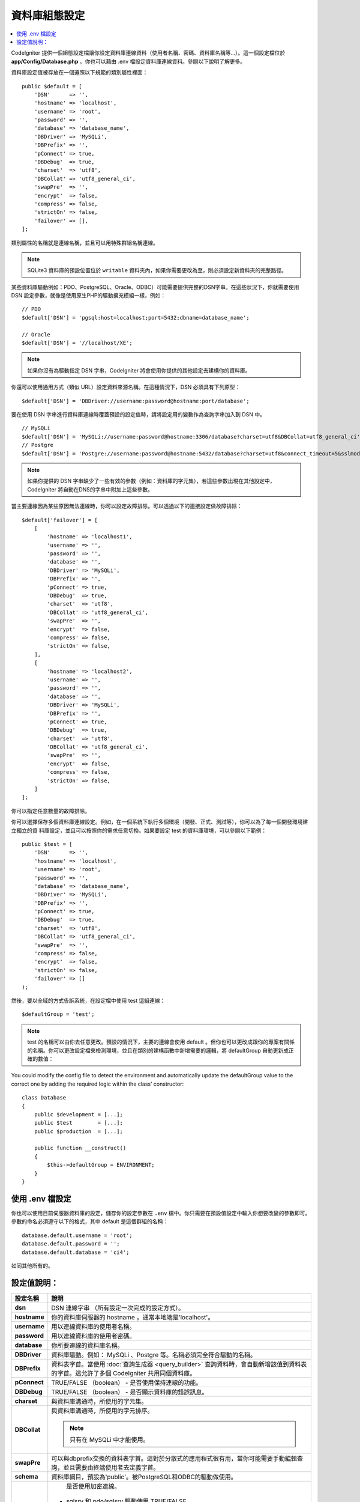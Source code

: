 ######################
資料庫組態設定
######################

.. contents::
    :local:
    :depth: 2

CodeIgniter 提供一個組態設定檔讓你設定資料庫連線資料（使用者名稱、密碼、資料庫名稱等...）。這一個設定檔位於 **app/Config/Database.php** 。你也可以藉由 .env 檔設定資料庫連線資料。參閱以下說明了解更多。

資料庫設定值被存放在一個遵照以下規範的類別屬性裡面：

::

    public $default = [
        'DSN'      => '',
        'hostname' => 'localhost',
        'username' => 'root',
        'password' => '',
        'database' => 'database_name',
        'DBDriver' => 'MySQLi',
        'DBPrefix' => '',
        'pConnect' => true,
        'DBDebug'  => true,
        'charset'  => 'utf8',
        'DBCollat' => 'utf8_general_ci',
        'swapPre'  => '',
        'encrypt'  => false,
        'compress' => false,
        'strictOn' => false,
        'failover' => [],
    ];

類別屬性的名稱就是連線名稱，並且可以用特殊群組名稱連線。

.. note:: SQLite3 資料庫的預設位置位於 ``writable`` 資料夾內，如果你需要更改為至，則必須設定新資料夾的完整路徑。

某些資料庫驅動例如：PDO、PostgreSQL、Oracle、ODBC）可能需要提供完整的DSN字串。在這些狀況下，你就需要使用 DSN 設定參數，就像是使用原生PHP的驅動擴充模組一樣，例如：

::

	// PDO
	$default['DSN'] = 'pgsql:host=localhost;port=5432;dbname=database_name';

	// Oracle
	$default['DSN'] = '//localhost/XE';

.. note:: 如果你沒有為驅動指定 DSN 字串，CodeIgniter 將會使用你提供的其他設定去建構你的資料庫。

你還可以使用通用方式（類似 URL）設定資料來源名稱。在這種情況下，DSN 必須具有下列原型：

::

    $default['DSN'] = 'DBDriver://username:password@hostname:port/database';

要在使用 DSN 字串進行資料庫連線時覆蓋預設的設定值時，請將設定用的變數作為查詢字串加入到 DSN 中。

::

    // MySQLi
    $default['DSN'] = 'MySQLi://username:password@hostname:3306/database?charset=utf8&DBCollat=utf8_general_ci';
    // Postgre
    $default['DSN'] = 'Postgre://username:password@hostname:5432/database?charset=utf8&connect_timeout=5&sslmode=1';

.. note:: 如果你提供的 DSN 字串缺少了一些有效的參數（例如：資料庫的字元集），若這些參數出現在其他設定中，CodeIgniter 將自動在DNS的字串中附加上這些參數。

當主要連線因為某些原因無法連線時，你可以設定故障排除。可以透過以下的連接設定做故障排除：

::

    $default['failover'] = [
        [
            'hostname' => 'localhost1',
            'username' => '',
            'password' => '',
            'database' => '',
            'DBDriver' => 'MySQLi',
            'DBPrefix' => '',
            'pConnect' => true,
            'DBDebug'  => true,
            'charset'  => 'utf8',
            'DBCollat' => 'utf8_general_ci',
            'swapPre'  => '',
            'encrypt'  => false,
            'compress' => false,
            'strictOn' => false,
        ],
        [
            'hostname' => 'localhost2',
            'username' => '',
            'password' => '',
            'database' => '',
            'DBDriver' => 'MySQLi',
            'DBPrefix' => '',
            'pConnect' => true,
            'DBDebug'  => true,
            'charset'  => 'utf8',
            'DBCollat' => 'utf8_general_ci',
            'swapPre'  => '',
            'encrypt'  => false,
            'compress' => false,
            'strictOn' => false,
        ]
    ];

你可以指定任意數量的故障排除。

你可以選擇保存多個資料庫連線設定。例如，在一個系統下執行多個環境（開發、正式、測試等），你可以為了每一個開發環境建立獨立的資
料庫設定，並且可以按照你的需求任意切換。如果要設定 test 的資料庫環境，可以參閱以下範例：

::

    public $test = [
        'DSN'      => '',
        'hostname' => 'localhost',
        'username' => 'root',
        'password' => '',
        'database' => 'database_name',
        'DBDriver' => 'MySQLi',
        'DBPrefix' => '',
        'pConnect' => true,
        'DBDebug'  => true,
        'charset'  => 'utf8',
        'DBCollat' => 'utf8_general_ci',
        'swapPre'  => '',
        'compress' => false,
        'encrypt'  => false,
        'strictOn' => false,
        'failover' => []
    );

然後，要以全域的方式告訴系統，在設定檔中使用 test 這組連線：

::

	$defaultGroup = 'test';

.. note:: test 的名稱可以由你去任意更改。預設的情況下，主要的連線會使用 default 。但你也可以更改成跟你的專案有關係的名稱。你可以更改設定檔來檢測環境，並且在類別的建構函數中新增需要的邏輯，將 defaultGroup 自動更新成正確的數值：

You could modify the config file to detect the environment and automatically update the defaultGroup value to the correct one by adding the required logic within the class’ constructor:

::

    class Database
    {
        public $development = [...];
        public $test        = [...];
        public $production  = [...];

        public function __construct()
        {
            $this->defaultGroup = ENVIRONMENT;
        }
    }

使用 .env 檔設定
--------------------------

你也可以使用目前伺服器資料庫的設定，儲存你的設定參數在 ``.env`` 檔中。你只需要在預設值設定中輸入你想要改變的參數即可。
參數的命名必須遵守以下的格式，其中 default 是這個群組的名稱：

::

	database.default.username = 'root';
	database.default.password = '';
	database.default.database = 'ci4';

如同其他所有的。

設定值說明：
----------------------

======================  ===========================================================================================================
 設定名稱               說明
======================  ===========================================================================================================
**dsn**				DSN 連線字串 （所有設定一次完成的設定方式）。
**hostname** 		你的資料庫伺服器的 hostname 。通常本地端是'localhost'。
**username**		用以連線資料庫的使用者名稱。
**password**		用以連線資料庫的使用者密碼。
**database**		你所要連線的資料庫名稱。
**DBDriver**		資料庫驅動。例如： MySQLi 、Postgre 等。名稱必須完全符合驅動的名稱。
**DBPrefix**		資料表字首。當使用 :doc:`查詢生成器 <query_builder>` 查詢資料時，會自動新增該值到資料表的字首。這允許了多個 CodeIgniter 共用同個資料庫。
**pConnect**		TRUE/FALSE （boolean） - 是否使用保持連線的功能。
**DBDebug**			TRUE/FALSE （boolean） - 是否顯示資料庫的錯誤訊息。
**charset**	    	與資料庫溝通時，所使用的字元集。
**DBCollat**		與資料庫溝通時，所使用的字元排序。

			.. note:: 只有在 MySQLi 中才能使用。

**swapPre**			可以與dbprefix交換的資料表字首。這對於分散式的應用程式很有用，當你可能需要手動編輯查詢，並且需要由終端使用者去定義字首。
**schema**			資料庫綱目，預設為'public'。被PostgreSQL和ODBC的驅動做使用。
**encrypt**			是否使用加密連線。

			- sqlsrv 和 pdo/sqlsrv 驅動使用 TRUE/FALSE
			- MySQLi 和 pdo/mysql 驅動使用以下的陣列參數:

			    - ssl_key    - 私密金鑰檔案的路徑。
			    - ssl_cert   - 公開金鑰認證檔案的路徑。
			    - ssl_ca     - 認證機構檔案的路徑。
			    - ssl_capath - 包含PEM格式的可信任數位認證的目錄路徑。
			    - ssl_cipher - 加密密碼中， `允許` 使用的密碼列表，使用冒號（:）做區隔。
			    - ssl_verify - TRUE/FALSE。是否驗證伺服器認證（僅限 MySQLi 使用）。

**compress**		是否使用使用者端壓縮（MySQL專用）
**strictOn**		TRUE/FALSE （boolean） - 是否強制 "Strict Mode" 連線，使用嚴格的SQL對應用程式的開發是有幫助的。
**port**			設定資料庫 port 。要使用這項設定你需要在資料庫設定參數陣列當中加入。

			::

				$default['port'] = 5432;

======================  ===========================================================================================================

.. note:: 並不是所有設定值都需要被設定，這會根據你所使用的資料庫平台（ MySQL 、PostgreSQL 等）。例如：當你在使用 SQLite 時，你不需要設定使用者名稱或密碼，而且你的資料庫名稱就是資料庫的路徑。以上的資訊都是假設你在使用的是 MySQL 。